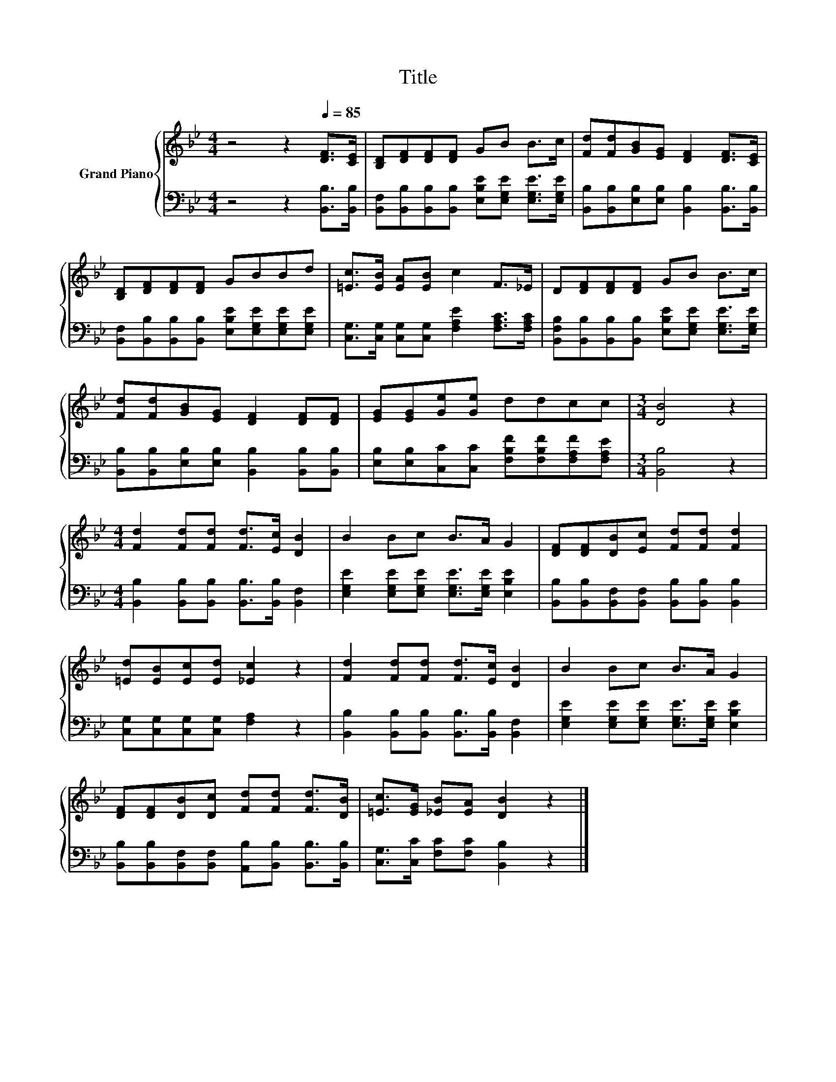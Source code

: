 X:1
T:Title
%%score { 1 | 2 }
L:1/8
M:4/4
K:Bb
V:1 treble nm="Grand Piano"
V:2 bass 
V:1
 z4 z2[Q:1/4=85] [DF]>[CE] | [B,D][DF][DF][DF] GB B>c | [Fd][Fd][GB][EG] [DF]2 [DF]>[CE] | %3
 [B,D][DF][DF][DF] GBBd | [=Ec]>[EB] [EA][EB] c2 F>_E | D[DF][DF][DF] GB B>c | %6
 [Fd][Fd][GB][EG] [DF]2 [DF][DF] | [EG][EG][Ge][Ge] ddcc |[M:3/4] [DB]4 z2 | %9
[M:4/4] [Fd]2 [Fd][Fd] [Fd]>[Ec] [DB]2 | B2 Bc B>A G2 | [DF][DF][DB][Ec] [Fd][Fd] [Fd]2 | %12
 [=Ed][EB][Ec][Ed] [_Ec]2 z2 | [Fd]2 [Fd][Fd] [Fd]>[Ec] [DB]2 | B2 Bc B>A G2 | %15
 [DF][DF][DB][Dc] [Fd][Fd] [Fd]>[DB] | [=Ec]>[EG] [_EB][EA] [DB]2 z2 |] %17
V:2
 z4 z2 [B,,B,]>[B,,B,] | [B,,F,][B,,B,][B,,B,][B,,B,] [E,B,E][E,G,E] [E,G,E]>[E,G,E] | %2
 [B,,B,][B,,B,][E,B,][E,B,] [B,,B,]2 [B,,B,]>[B,,B,] | %3
 [B,,F,][B,,B,][B,,B,][B,,B,] [E,B,E][E,G,E][E,G,E][E,G,E] | %4
 [C,G,]>[C,G,] [C,G,][C,G,] [F,A,E]2 [F,A,C]>[F,A,C] | %5
 [B,,F,B,][B,,B,][B,,B,][B,,B,] [E,B,E][E,G,E] [E,G,E]>[E,G,E] | %6
 [B,,B,][B,,B,][E,B,][E,B,] [B,,B,]2 [B,,B,][B,,B,] | %7
 [E,B,][E,B,][C,C][C,C] [F,B,F][F,B,F][F,A,F][F,A,E] |[M:3/4] [B,,B,]4 z2 | %9
[M:4/4] [B,,B,]2 [B,,B,][B,,B,] [B,,B,]>[B,,B,] [B,,F,]2 | %10
 [E,G,E]2 [E,G,E][E,G,E] [E,G,E]>[E,G,E] [E,B,E]2 | %11
 [B,,B,][B,,B,][B,,F,][B,,F,] [B,,B,][B,,B,] [B,,B,]2 | [C,G,][C,G,][C,G,][C,G,] [F,A,]2 z2 | %13
 [B,,B,]2 [B,,B,][B,,B,] [B,,B,]>[B,,B,] [B,,F,]2 | %14
 [E,G,E]2 [E,G,E][E,G,E] [E,G,E]>[E,G,E] [E,B,E]2 | %15
 [B,,B,][B,,B,][B,,F,][B,,F,] [A,,B,][B,,B,] [B,,B,]>[B,,B,] | %16
 [C,G,]>[C,C] [F,C][F,C] [B,,B,]2 z2 |] %17

